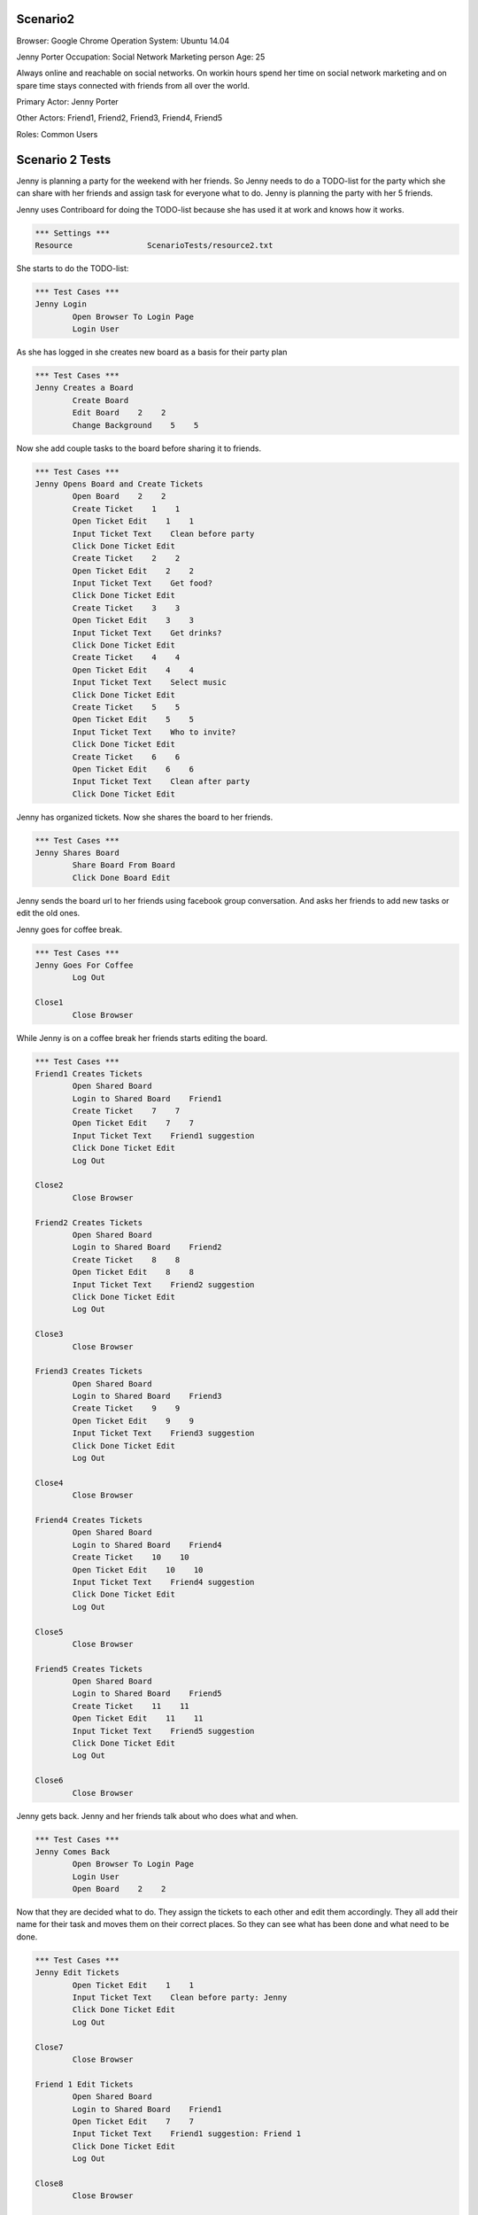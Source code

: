 .. default-role:: code

============
Scenario2
============

Browser: Google Chrome
Operation System: Ubuntu 14.04

Jenny Porter
Occupation: Social Network Marketing person
Age: 25

Always online and reachable on social networks. On workin hours
spend her time on social network marketing and on spare time stays connected
with friends from all over the world.

Primary Actor: Jenny Porter

Other Actors: Friend1, Friend2, Friend3, Friend4, Friend5

Roles: Common Users


.. contents:: Table of contents
   :local:
   :depth: 2


=================
Scenario 2 Tests
=================

Jenny is planning a party for the weekend with her friends. So Jenny needs to do a TODO-list for the party which she can
share with her friends and assign task for everyone what to do. Jenny is planning the party with her 5 friends.

Jenny uses Contriboard for doing the TODO-list because she has used it at work and knows how it works.

.. code:: robotframework

	*** Settings ***
	Resource 		ScenarioTests/resource2.txt

She starts to do the TODO-list:


.. code:: robotframework

	*** Test Cases ***
	Jenny Login
		Open Browser To Login Page
		Login User


As she has logged in she creates new board as a basis for their party plan


.. code:: robotframework

	*** Test Cases ***
	Jenny Creates a Board
		Create Board
		Edit Board    2    2
		Change Background    5    5

Now she add couple tasks to the board before sharing it to friends.


.. code:: robotframework

    	*** Test Cases ***
	Jenny Opens Board and Create Tickets
		Open Board    2    2
		Create Ticket    1    1
		Open Ticket Edit    1    1
		Input Ticket Text    Clean before party
		Click Done Ticket Edit
		Create Ticket    2    2
		Open Ticket Edit    2    2
		Input Ticket Text    Get food?
		Click Done Ticket Edit
		Create Ticket    3    3
		Open Ticket Edit    3    3
		Input Ticket Text    Get drinks?
		Click Done Ticket Edit
		Create Ticket    4    4
		Open Ticket Edit    4    4
		Input Ticket Text    Select music
		Click Done Ticket Edit
		Create Ticket    5    5
		Open Ticket Edit    5    5
		Input Ticket Text    Who to invite?
		Click Done Ticket Edit
		Create Ticket    6    6
		Open Ticket Edit    6    6
		Input Ticket Text    Clean after party
		Click Done Ticket Edit


Jenny has organized tickets. Now she shares the board to her friends.


.. code:: robotframework

    	*** Test Cases ***
	Jenny Shares Board
		Share Board From Board
		Click Done Board Edit


Jenny sends the board url to her friends using facebook group conversation. And asks her friends to add new tasks or edit the old ones.

Jenny goes for coffee break.


.. code:: robotframework

    	*** Test Cases ***
	Jenny Goes For Coffee
		Log Out
	
	Close1
		Close Browser


While Jenny is on a coffee break her friends starts editing the board.


.. code:: robotframework

    	*** Test Cases ***
	Friend1 Creates Tickets
		Open Shared Board
		Login to Shared Board    Friend1
		Create Ticket    7    7
		Open Ticket Edit    7    7
		Input Ticket Text    Friend1 suggestion
		Click Done Ticket Edit
		Log Out
	
	Close2
		Close Browser

	Friend2 Creates Tickets
		Open Shared Board
		Login to Shared Board    Friend2
		Create Ticket    8    8
		Open Ticket Edit    8    8
		Input Ticket Text    Friend2 suggestion
		Click Done Ticket Edit
		Log Out
	
	Close3
		Close Browser

	Friend3 Creates Tickets
		Open Shared Board
		Login to Shared Board    Friend3
		Create Ticket    9    9
		Open Ticket Edit    9    9
		Input Ticket Text    Friend3 suggestion
		Click Done Ticket Edit
		Log Out
	
	Close4
		Close Browser

	Friend4 Creates Tickets
		Open Shared Board
		Login to Shared Board    Friend4
		Create Ticket    10    10
		Open Ticket Edit    10    10
		Input Ticket Text    Friend4 suggestion
		Click Done Ticket Edit
		Log Out
	
	Close5
		Close Browser

	Friend5 Creates Tickets
		Open Shared Board
		Login to Shared Board    Friend5
		Create Ticket    11    11
		Open Ticket Edit    11    11
		Input Ticket Text    Friend5 suggestion
		Click Done Ticket Edit
		Log Out
	
	Close6
		Close Browser


Jenny gets back. Jenny and her friends talk about who does what and when.


.. code:: robotframework

    	*** Test Cases ***
	Jenny Comes Back
		Open Browser To Login Page
		Login User
		Open Board    2    2

Now that they are decided what to do. They assign the tickets to each other and edit them accordingly. They all add their name for their task and moves them
on their correct places. So they can see what has been done and what need to be done.


.. code:: robotframework

    	*** Test Cases ***
	Jenny Edit Tickets
		Open Ticket Edit    1    1
		Input Ticket Text    Clean before party: Jenny
		Click Done Ticket Edit
		Log Out
	
	Close7
		Close Browser

	Friend 1 Edit Tickets
		Open Shared Board
		Login to Shared Board    Friend1
		Open Ticket Edit    7    7
		Input Ticket Text    Friend1 suggestion: Friend 1
		Click Done Ticket Edit
		Log Out
	
	Close8
		Close Browser

	Friend 2 Edit Tickets
		Open Shared Board
		Login to Shared Board    Friend2
		Open Ticket Edit    8    8
		Input Ticket Text    Friend2 suggestion: Friend 2
		Click Done Ticket Edit
		Log Out
	
	Close9
		Close Browser

	Friend 3 Edit Tickets
		Open Shared Board
		Login to Shared Board    Friend3
		Open Ticket Edit    9    9
		Input Ticket Text    Friend3 suggestion: Friend 3
		Click Done Ticket Edit
		Log Out
	
	Close10
		Close Browser

	Friend 4 Edit Tickets
		Open Shared Board
		Login to Shared Board    Friend4
		Open Ticket Edit    10    10
		Input Ticket Text    Friend4 suggestion: Friend 4
		Click Done Ticket Edit
		Log Out
	
	Close11
		Close Browser

	Friend 5 Edit Tickets
		Open Shared Board
		Login to Shared Board    Friend5
		Open Ticket Edit    11    11
		Input Ticket Text    Friend5 suggestion: Friend 5
		Click Done Ticket Edit
		Log Out
	
	Close12
		Close Browser


TODO-list is ready. So they log out and update the list when they are done tasks or have to add something on the board.


.. code:: robotframework

    	*** Test Cases ***
	TODO-List is finished
		Open Browser To Login Page
		Login User
		Open Board    2    2
		Close Board
		Log Out
		
	Close Final
		Close Browser
		[Teardown]

